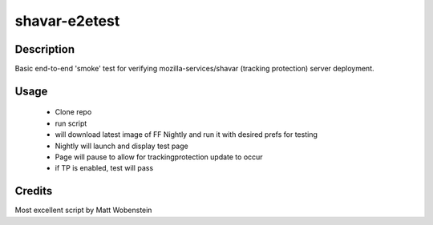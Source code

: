 shavar-e2etest
=================

Description
----------------
Basic end-to-end 'smoke' test for verifying mozilla-services/shavar (tracking protection) server deployment.

Usage
----------------

 * Clone repo 
 * run script
 * will download latest image of FF Nightly and run it with desired prefs for testing
 * Nightly will launch and display test page
 * Page will pause to allow for trackingprotection update to occur
 * if TP is enabled, test will pass

.. code:: bash
 $ git clone xxx
 $ cd shavar-e2etest
 $ ./tp_sanity_test.sh


Credits
----------------
Most excellent script by Matt Wobenstein
